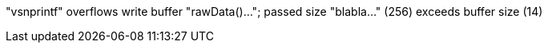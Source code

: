 "vsnprintf" overflows write buffer "rawData()..."; passed size "blabla..." (256) exceeds buffer size (14)